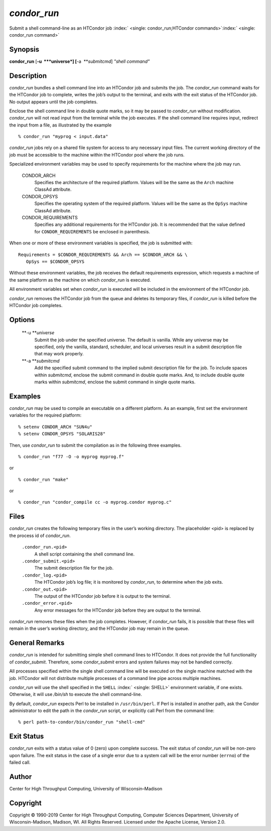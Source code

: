       

*condor\_run*
=============

Submit a shell command-line as an HTCondor job
:index:` <single: condor_run;HTCondor commands>`\ :index:` <single: condor_run command>`

Synopsis
--------

**condor\_run** [**-u  **\ *universe*] [**-a  **\ *submitcmd*] *"shell
command"*

Description
-----------

*condor\_run* bundles a shell command line into an HTCondor job and
submits the job. The *condor\_run* command waits for the HTCondor job to
complete, writes the job’s output to the terminal, and exits with the
exit status of the HTCondor job. No output appears until the job
completes.

Enclose the shell command line in double quote marks, so it may be
passed to *condor\_run* without modification. *condor\_run* will not
read input from the terminal while the job executes. If the shell
command line requires input, redirect the input from a file, as
illustrated by the example

::

    % condor_run "myprog < input.data"

*condor\_run* jobs rely on a shared file system for access to any
necessary input files. The current working directory of the job must be
accessible to the machine within the HTCondor pool where the job runs.

Specialized environment variables may be used to specify requirements
for the machine where the job may run.

 CONDOR\_ARCH
    Specifies the architecture of the required platform. Values will be
    the same as the ``Arch`` machine ClassAd attribute.
 CONDOR\_OPSYS
    Specifies the operating system of the required platform. Values will
    be the same as the ``OpSys`` machine ClassAd attribute.
 CONDOR\_REQUIREMENTS
    Specifies any additional requirements for the HTCondor job. It is
    recommended that the value defined for ``CONDOR_REQUIREMENTS`` be
    enclosed in parenthesis.

When one or more of these environment variables is specified, the job is
submitted with:

::

    Requirements = $CONDOR_REQUIREMENTS && Arch == $CONDOR_ARCH && \ 
       OpSys == $CONDOR_OPSYS

Without these environment variables, the job receives the default
requirements expression, which requests a machine of the same platform
as the machine on which *condor\_run* is executed.

All environment variables set when *condor\_run* is executed will be
included in the environment of the HTCondor job.

*condor\_run* removes the HTCondor job from the queue and deletes its
temporary files, if *condor\_run* is killed before the HTCondor job
completes.

Options
-------

 **-u **\ *universe*
    Submit the job under the specified universe. The default is vanilla.
    While any universe may be specified, only the vanilla, standard,
    scheduler, and local universes result in a submit description file
    that may work properly.
 **-a **\ *submitcmd*
    Add the specified submit command to the implied submit description
    file for the job. To include spaces within *submitcmd*, enclose the
    submit command in double quote marks. And, to include double quote
    marks within *submitcmd*, enclose the submit command in single quote
    marks.

Examples
--------

*condor\_run* may be used to compile an executable on a different
platform. As an example, first set the environment variables for the
required platform:

::

    % setenv CONDOR_ARCH "SUN4u" 
    % setenv CONDOR_OPSYS "SOLARIS28"

Then, use *condor\_run* to submit the compilation as in the following
three examples.

::

    % condor_run "f77 -O -o myprog myprog.f"

or

::

    % condor_run "make"

or

::

    % condor_run "condor_compile cc -o myprog.condor myprog.c"

Files
-----

*condor\_run* creates the following temporary files in the user’s
working directory. The placeholder <pid> is replaced by the process id
of *condor\_run*.

 ``.condor_run.<pid>``
    A shell script containing the shell command line.
 ``.condor_submit.<pid>``
    The submit description file for the job.
 ``.condor_log.<pid>``
    The HTCondor job’s log file; it is monitored by *condor\_run*, to
    determine when the job exits.
 ``.condor_out.<pid>``
    The output of the HTCondor job before it is output to the terminal.
 ``.condor_error.<pid>``
    Any error messages for the HTCondor job before they are output to
    the terminal.

*condor\_run* removes these files when the job completes. However, if
*condor\_run* fails, it is possible that these files will remain in the
user’s working directory, and the HTCondor job may remain in the queue.

General Remarks
---------------

*condor\_run* is intended for submitting simple shell command lines to
HTCondor. It does not provide the full functionality of
*condor\_submit*. Therefore, some *condor\_submit* errors and system
failures may not be handled correctly.

All processes specified within the single shell command line will be
executed on the single machine matched with the job. HTCondor will not
distribute multiple processes of a command line pipe across multiple
machines.

*condor\_run* will use the shell specified in the ``SHELL``
:index:` <single: SHELL>` environment variable, if one exists. Otherwise, it
will use */bin/sh* to execute the shell command-line.

By default, *condor\_run* expects Perl to be installed in
``/usr/bin/perl``. If Perl is installed in another path, ask the Condor
administrator to edit the path in the *condor\_run* script, or
explicitly call Perl from the command line:

::

    % perl path-to-condor/bin/condor_run "shell-cmd"

Exit Status
-----------

*condor\_run* exits with a status value of 0 (zero) upon complete
success. The exit status of *condor\_run* will be non-zero upon failure.
The exit status in the case of a single error due to a system call will
be the error number (``errno``) of the failed call.

Author
------

Center for High Throughput Computing, University of Wisconsin–Madison

Copyright
---------

Copyright © 1990-2019 Center for High Throughput Computing, Computer
Sciences Department, University of Wisconsin-Madison, Madison, WI. All
Rights Reserved. Licensed under the Apache License, Version 2.0.

      
